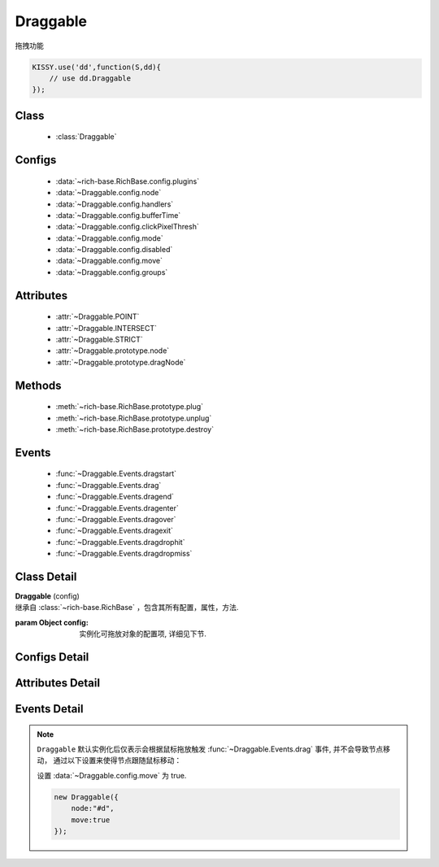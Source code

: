 ﻿.. currentmodule:: dd

Draggable
===============================================

|  拖拽功能

.. code-block:: javascript

    KISSY.use('dd',function(S,dd){
        // use dd.Draggable
    });


Class
-----------------------------------------------

  * :class:`Draggable`

Configs
-----------------------------------------------

  * :data:`~rich-base.RichBase.config.plugins`
  * :data:`~Draggable.config.node`
  * :data:`~Draggable.config.handlers`
  * :data:`~Draggable.config.bufferTime`
  * :data:`~Draggable.config.clickPixelThresh`
  * :data:`~Draggable.config.mode`
  * :data:`~Draggable.config.disabled`
  * :data:`~Draggable.config.move`
  * :data:`~Draggable.config.groups`
  
Attributes
-----------------------------------------------

  * :attr:`~Draggable.POINT`
  * :attr:`~Draggable.INTERSECT`
  * :attr:`~Draggable.STRICT`
  * :attr:`~Draggable.prototype.node`
  * :attr:`~Draggable.prototype.dragNode`
  
Methods
-----------------------------------------------

  * :meth:`~rich-base.RichBase.prototype.plug`
  * :meth:`~rich-base.RichBase.prototype.unplug`
  * :meth:`~rich-base.RichBase.prototype.destroy`

Events
-----------------------------------------------

  * :func:`~Draggable.Events.dragstart`
  * :func:`~Draggable.Events.drag`
  * :func:`~Draggable.Events.dragend`
  * :func:`~Draggable.Events.dragenter`
  * :func:`~Draggable.Events.dragover`
  * :func:`~Draggable.Events.dragexit`
  * :func:`~Draggable.Events.dragdrophit`
  * :func:`~Draggable.Events.dragdropmiss`


Class Detail
-----------------------------------------------

.. class:: Draggable
    
    | **Draggable** (config)
    | 继承自 :class:`~rich-base.RichBase` ，包含其所有配置，属性，方法.
    
    :param Object config: 实例化可拖放对象的配置项, 详细见下节.

Configs Detail
-----------------------------------------------

.. data:: Draggable.config.node

    {String|HTMLElement} - 将要进行拖放的节点.

.. data:: Draggable.config.groups

    {Object} - 可拖动对象在的组。（设置后只和本组的 droppable 对象交互），默认和所有组的 droppable 都交互。
    例如： {'x':1,'y':1} 表示属于 x 和 y 组

.. data:: Draggable.config.handlers

    {Array<String|HTMLElement>} - 作为鼠标在其上按下时触发节点拖放的钩子.
    字符串时表示选择器字符串.
    如果不设置, 则整个 ``node`` 作为触发钩子.

    .. note ::

        handlers 的每个元素 DOM 节点必须位于配置项 ``node`` DOM 子树中.

.. data:: Draggable.config.clickPixelThresh

    {Number} - 默认同 :attr:`DDM.get("clickPixelThresh") <dd.DDM.prototype.clickPixelThresh>`

.. data:: Draggable.config.bufferTime

    {Number} - 默认同 :attr:`DDM.get("bufferTime") <dd.DDM.prototype.bufferTime>`
    
.. data:: Draggable.config.disabled

    {Boolean} - 默认 false。是否禁用改拖对象功能.
    
.. data:: Draggable.config.move

    {Boolean} - 默认 false。关联元素是否随鼠标移动。（例如：resize 功能完全不需要关联元素移动）

.. data:: Draggable.config.mode

    {String} - 枚举值, 默认值 "point", 和 ``Droppable`` 关联, 决定何时和可放对象开始交互(触发相应事件), 可取值 "point","intersect","strict"

        * 在 "point" 模式下, 只要鼠标略过可放对象, 即开始和可放对象交互.
        * 在 "intersect" 模式下, 只要拖动对象和可放对象有交集, 即开始和可放对象交互.
        * 在 "strict" 模式下, 只有拖动对象完全位于可放对象内, 才开始和可放对象交互.


Attributes Detail
-----------------------------------------------

.. attribute:: Draggable.POINT

    ``static``, {String} - 等于 "point"
    
.. attribute:: Draggable.INTERSECT

    ``static``, {String} - 等于 "intersect"
    
.. attribute:: Draggable.STRICT

    ``static``, {String} - 等于 "strict"

.. attribute:: Draggable.prototype.node

    {KISSY.Node} - 表示当前拖动的节点, 在应用 ``DD.Proxy`` 时表示代理节点.
    
.. attribute:: Draggable.prototype.dragNode

    {KISSY.Node} - 表示配置项中  :attr:`node` 的值.

    .. note::

        实例属性通过 ``get`` 方法获取, 例如 ``drag.get("node")``

Events Detail
-----------------------------------------------

.. function:: Draggable.Events.dragstart

    | **dragstart** ( ev )
    | 当可拖放对象开始被用户拖放时触发.
    
    :param Object ev.drag: 自身, 当前拖放对象.

.. function:: Draggable.Events.drag

    | **drag** ( ev )
    | 当可拖放对象拖放过程中触发.
    
    :param Number ev.left: 拖放节点应该设置的相对文档根节点的横坐标位置.
    :param Number ev.top: 拖放节点应该设置的相对文档根节点的纵坐标位置.
    :param Number ev.pageX: 当前鼠标的绝对横坐标.
    :param Number ev.pageY: 当前鼠标的绝对纵坐标.
    :param Object ev.drag: 自身, 当前拖放对象.

.. function:: Draggable.Events.dragend

    | **dragend** ( ev )
    | 当用户鼠标弹起放弃拖放时触发.

    :param Object ev.drag: 自身, 当前拖放对象.

.. function:: Draggable.Events.dragenter

    | **dragenter** ( ev )
    | 当前 Draggable 对象达到一个 Droppable 对象时触发, 可简单理解成 mouseenter.

    :param Object ev.drag: 自身, 当前拖放对象.
    :param Object ev.drop: 当前交互的Droppable对象.
    
.. function:: Draggable.Events.dragover

    | **dragover** ( ev )
    | 当前 Draggable 对象在一个 Droppable 实例上移动时触发, 可简单理解成 mouseover.

    :param Object ev.drag: 自身, 当前拖放对象.
    :param Object ev.drop: 当前交互的Droppable对象.

.. function:: Draggable.Events.dragexit

    | **dragexit** ( ev )
    | 当前 Draggable 对象离开一个 Droppable 实例上移动时触发, 可简单理解成 mouseleave. 相当于 html5 dd API targetNode 的 dragleave 事件的概念.

    :param Object ev.drag: 自身, 当前拖放对象.
    :param Object ev.drop: 当前交互的Droppable对象.
    
.. function:: Draggable.Events.dragdrophit

    | **dragdrophit** ( ev )
    | 当前 Draggable 对象被放置在一个 Droppable 实例时触发. 相当于 html5 dd API targetNode 的 drop 事件的概念.

    :param Object ev.drag: 自身, 当前拖放对象.
    :param Object ev.drop: 当前交互的Droppable对象.
    
.. function:: Draggable.Events.dragdropmiss

    | **dragdropmiss** ( ev )
    | 当用户鼠标弹起但是没有放置当前 ``Draggable`` 对象到一个 Droppable 对象时触发.

    :param Object ev.drag: 自身, 当前拖放对象.

.. note ::

    ``Draggable`` 默认实例化后仅表示会根据鼠标拖放触发 :func:`~Draggable.Events.drag` 事件, 并不会导致节点移动，
    通过以下设置来使得节点跟随鼠标移动：
    
    ..    
        1. 可监听 :func:`~Draggable.Events.drag` 事件, 根据事件对象参数的坐标设置拖放节点的具体位置.
    
        
        .. code-block:: javascript
    
            new Draggable({node :"#d"}).on("drag",function(ev){
                this.get("node").offset({left:ev.left,top:ev.top});
            });
        
    设置 :data:`~Draggable.config.move` 为 true.
    
    .. code-block:: javascript
    
        new Draggable({
            node:"#d",
            move:true
        });
                
                              
